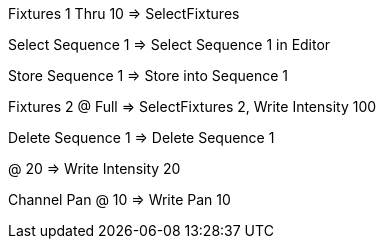 Fixtures 1 Thru 10 => SelectFixtures

Select Sequence 1 => Select Sequence 1 in Editor

Store Sequence 1 => Store into Sequence 1

Fixtures 2 @ Full => SelectFixtures 2, Write Intensity 100

Delete Sequence 1 => Delete Sequence 1

@ 20 => Write Intensity 20

Channel Pan @ 10 => Write Pan 10
